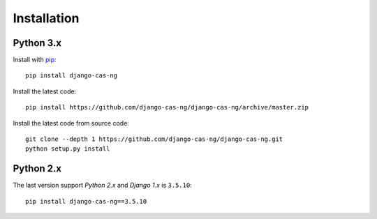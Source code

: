 Installation
============

Python 3.x
----------

Install with `pip`_::

    pip install django-cas-ng


Install the latest code::

    pip install https://github.com/django-cas-ng/django-cas-ng/archive/master.zip


Install the latest code from source code::

    git clone --depth 1 https://github.com/django-cas-ng/django-cas-ng.git
    python setup.py install


Python 2.x
----------

The last version support *Python 2.x* and *Django 1.x* is ``3.5.10``::

    pip install django-cas-ng==3.5.10


.. _pip: http://www.pip-installer.org/

